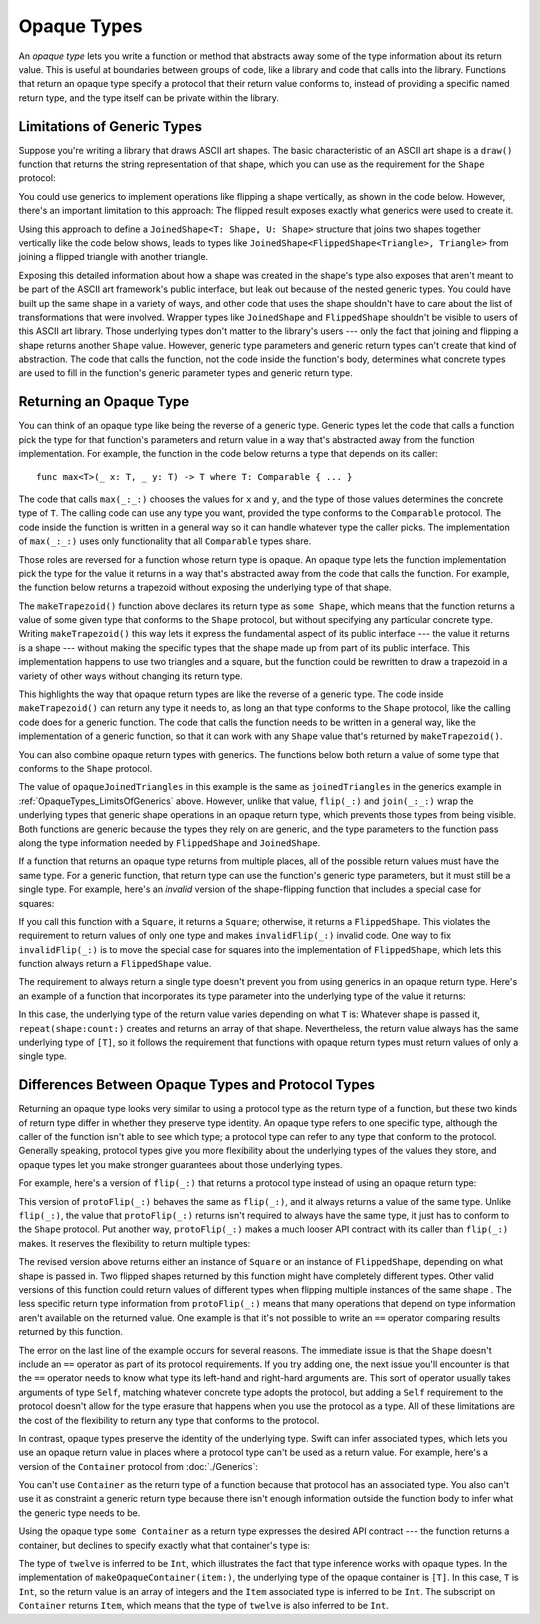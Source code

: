 Opaque Types
============

An *opaque type* lets you write a function or method
that abstracts away some of the type information about its return value.
This is useful at boundaries between groups of code,
like a library and code that calls into the library.
Functions that return an opaque type
specify a protocol that their return value conforms to,
instead of providing a specific named return type,
and the type itself can be private within the library.

.. _OpaqueTypes_LimitsOfGenerics:

Limitations of Generic Types
----------------------------

Suppose you're writing a library that draws ASCII art shapes.
The basic characteristic of an ASCII art shape
is a ``draw()`` function that returns the string representation of that shape,
which you can use as the requirement for the ``Shape`` protocol:

.. testcode:: opaque-result, opaque-result-existential-error
    :compile: true

    -> protocol Shape {
           func draw() -> String
       }
    ---
    -> struct Triangle: Shape {
          var size: Int
          func draw() -> String {
              var result = [String]()
              for length in 1...size {
                  result.append(String(repeating: "*", count: length))
              }
              return result.joined(separator: "\n")
          }
       }
    -> let smallTriangle = Triangle(size: 3)
    -> print(smallTriangle.draw())
    </ *
    </ **
    </ ***

You could use generics to implement operations like flipping a shape vertically,
as shown in the code below.
However, there's an important limitation to this approach:
The flipped result exposes exactly what generics were used to create it.

.. testcode:: opaque-result, opaque-result-existential-error
    :compile: true

    -> struct FlippedShape<T: Shape>: Shape {
           var shape: T
           func draw() -> String {
               let lines = shape.draw().split(separator: "\n")
               return lines.reversed().joined(separator: "\n")
           }
       }
    -> let flippedTriangle = FlippedShape(shape: smallTriangle)
    -> print(flippedTriangle.draw())
    </ ***
    </ **
    </ *

Using this approach to define a ``JoinedShape<T: Shape, U: Shape>`` structure
that joins two shapes together vertically like the code below shows,
leads to types like ``JoinedShape<FlippedShape<Triangle>, Triangle>``
from joining a flipped triangle with another triangle.

.. testcode:: opaque-result
    :compile: true

    -> struct JoinedShape<T: Shape, U: Shape>: Shape {
          var top: T
          var bottom: U
          func draw() -> String {
              return top.draw() + "\n" + bottom.draw()
          }
       }
    -> let joinedTriangles = JoinedShape(top: smallTriangle, bottom: flippedTriangle)
    -> print(joinedTriangles.draw())
    </ *
    </ **
    </ ***
    </ ***
    </ **
    </ *

Exposing this detailed information about how a shape was created
in the shape's type also exposes
that aren't meant to be part of the ASCII art framework's public interface,
but leak out because of the nested generic types.
You could have built up the same shape in a variety of ways,
and other code that uses the shape shouldn't have to care
about the list of transformations that were involved.
Wrapper types like ``JoinedShape`` and ``FlippedShape``
shouldn't be visible to users of this ASCII art library.
Those underlying types don't matter to the library's users ---
only the fact that joining and flipping a shape returns another ``Shape`` value.
However,
generic type parameters and generic return types
can't create that kind of abstraction.
The code that calls the function,
not the code inside the function's body,
determines what concrete types are used to fill in
the function's generic parameter types and generic return type.

.. _OpaqueTypes_Returning:

Returning an Opaque Type
------------------------

You can think of an opaque type like being the reverse of a generic type.
Generic types let the code that calls a function
pick the type for that function's parameters and return value
in a way that's abstracted away from the function implementation.
For example, the function in the code below
returns a type that depends on its caller:

::

    func max<T>(_ x: T, _ y: T) -> T where T: Comparable { ... }

.. From https://developer.apple.com/documentation/swift/1538951-max
   Not test code because it won't actually compile
   and there's nothing to meaningfully test.

The code that calls ``max(_:_:)`` chooses the values for ``x`` and ``y``,
and the type of those values determines the concrete type of ``T``.
The calling code can use any type you want,
provided the type conforms to the ``Comparable`` protocol.
The code inside the function is written in a general way
so it can handle whatever type the caller picks.
The implementation of ``max(_:_:)`` uses only functionality
that all ``Comparable`` types share.

Those roles are reversed for a function whose return type is opaque.
An opaque type lets the function implementation
pick the type for the value it returns
in a way that's abstracted away from the code that calls the function.
For example, the function below returns a trapezoid
without exposing the underlying type of that shape.

.. testcode:: opaque-result
    :compile: true

    -> struct Square: Shape {
           var size: Int
           func draw() -> String {
               let line = String(repeating: "*", count: size)
               let result = Array<String>(repeating: line, count: size)
               return result.joined(separator: "\n")
           }
       }
    ---
    -> func makeTrapezoid() -> some Shape {
           let top = Triangle(size: 2)
           let middle = Square(size: 2)
           let bottom = FlippedShape(shape: top)
           let trapezoid = JoinedShape(
               top: top,
               bottom: JoinedShape(top: middle, bottom: bottom)
           )
           return trapezoid
       }
    -> let trapezoid = makeTrapezoid()
    -> print(trapezoid.draw())
    </ *
    </ **
    </ **
    </ **
    </ **
    </ *

The ``makeTrapezoid()`` function above
declares its return type as ``some Shape``,
which means that the function
returns a value of some given type that conforms to the ``Shape`` protocol,
but without specifying any particular concrete type.
Writing ``makeTrapezoid()`` this way lets it express
the fundamental aspect of its public interface ---
the value it returns is a shape ---
without making the specific types that the shape made up from
part of its public interface.
This implementation happens to use two triangles and a square,
but the function could be rewritten to draw a trapezoid
in a variety of other ways
without changing its return type.

This highlights the way that opaque return types
are like the reverse of a generic type.
The code inside ``makeTrapezoid()`` can return any type it needs to,
as long an that type conforms to the ``Shape`` protocol,
like the calling code does for a generic function.
The code that calls the function needs to be written in a general way,
like the implementation of a generic function,
so that it can work with any ``Shape`` value
that's returned by ``makeTrapezoid()``.

You can also combine opaque return types with generics.
The functions below both return a value
of some type that conforms to the ``Shape`` protocol.

.. testcode:: opaque-result
    :compile: true

    -> func flip<T: Shape>(_ shape: T) -> some Shape {
           return FlippedShape(shape: shape)
       }
    -> func join<T: Shape, U: Shape>(_ top: T, _ bottom: U) -> some Shape {
           JoinedShape(top: top, bottom: bottom)
       }
    ---
    -> let opaqueJoinedTriangles = join(smallTriangle, flip(smallTriangle))
    -> print(opaqueJoinedTriangles.draw())
    </ *
    </ **
    </ ***
    </ ***
    </ **
    </ *

The value of ``opaqueJoinedTriangles`` in this example
is the same as ``joinedTriangles`` in the generics example
in :ref:`OpaqueTypes_LimitsOfGenerics` above.
However, unlike that value,
``flip(_:)`` and ``join(_:_:)`` wrap the underlying types
that generic shape operations
in an opaque return type,
which prevents those types from being visible.
Both functions are generic because the types they rely on are generic,
and the type parameters to the function
pass along the type information needed by ``FlippedShape`` and ``JoinedShape``.

If a function that returns an opaque type
returns from multiple places,
all of the possible return values must have the same type.
For a generic function,
that return type can use the function's generic type parameters,
but it must still be a single type.
For example,
here's an *invalid* version of the shape-flipping function
that includes a special case for squares:

.. testcode:: opaque-result-err
    :compile: true

    >> protocol Shape {
    >>     func draw() -> String
    >> }
    >> struct Square: Shape {
    >>     func draw() -> String { return "#" }  // stub implementation
    >> }
    >> struct FlippedShape<T: Shape>: Shape {
    >>     var shape: T
    >>     func draw() -> String { return "#" } // stub implementation
    >> }
    -> func invalidFlip<T: Shape>(_ shape: T) -> some Shape {
           if shape is Square {
               return shape // Error: return types don't match
           }
           return FlippedShape(shape: shape) // Error: return types don't match
       }
    !! /tmp/swifttest.swift:11:6: error: function declares an opaque return type, but the return statements in its body do not have matching underlying types
    !! func invalidFlip<T: Shape>(_ shape: T) -> some Shape {
    !! ^
    !! /tmp/swifttest.swift:13:16: note: return statement has underlying type 'T'
    !! return shape // Error: return types don't match
    !! ^
    !! /tmp/swifttest.swift:15:12: note: return statement has underlying type 'FlippedShape<T>'
    !! return FlippedShape(shape: shape) // Error: return types don't match
    !! ^

If you call this function with a ``Square``, it returns a ``Square``;
otherwise, it returns a ``FlippedShape``.
This violates the requirement to return values of only one type
and makes ``invalidFlip(_:)`` invalid code.
One way to fix ``invalidFlip(_:)`` is to move the special case for squares
into the implementation of ``FlippedShape``,
which lets this function always return a ``FlippedShape`` value.

The requirement to always return a single type
doesn't prevent you from using generics in an opaque return type.
Here's an example of a function that incorporates its type parameter
into the underlying type of the value it returns:

.. testcode:: opaque-result
   :compile: true

   -> func `repeat`<T: Shape>(shape: T, count: Int) -> some Collection {
          return Array<T>(repeating: shape, count: count)
      }

In this case,
the underlying type of the return value
varies depending on what ``T`` is:
Whatever shape is passed it,
``repeat(shape:count:)`` creates and returns an array of that shape.
Nevertheless,
the return value always has the same underlying type of ``[T]``,
so it follows the requirement that functions with opaque return types
must return values of only a single type.

.. _OpaqueTypes_LimitsOfExistentials:

Differences Between Opaque Types and Protocol Types
---------------------------------------------------

Returning an opaque type looks very similar
to using a protocol type as the return type of a function,
but these two kinds of return type differ in
whether they preserve type identity.
An opaque type refers to one specific type,
although the caller of the function isn't able to see which type;
a protocol type can refer to any type that conform to the protocol.
Generally speaking,
protocol types give you more flexibility
about the underlying types of the values they store,
and opaque types let you make stronger guarantees
about those underlying types.

For example,
here's a version of ``flip(_:)`` that returns a protocol type
instead of using an opaque return type:

.. testcode:: opaque-result, opaque-result-existential-error
    :compile: true

    -> func protoFlip<T: Shape>(_ shape: T) -> Shape {
          return FlippedShape(shape: shape)
       }

This version of ``protoFlip(_:)``
behaves the same as ``flip(_:)``,
and it always returns a value of the same type.
Unlike ``flip(_:)``,
the value that ``protoFlip(_:)`` returns isn't required
to always have the same type,
it just has to conform to the ``Shape`` protocol.
Put another way,
``protoFlip(_:)`` makes a much looser API contract with its caller
than ``flip(_:)`` makes.
It reserves the flexibility to return multiple types:

.. testcode:: opaque-result-existential-error

    -> func protoFlip<T: Shape>(_ shape: T) -> Shape {
          if shape is Square {
             return shape
          }

          return FlippedShape(shape: shape)
       }

The revised version above returns
either an instance of ``Square`` or an instance of ``FlippedShape``,
depending on what shape is passed in.
Two flipped shapes returned by this function
might have completely different types.
Other valid versions of this function could return values of different types
when flipping multiple instances of the same shape .
The less specific return type information from ``protoFlip(_:)`` means that
many operations that depend on type information
aren't available on the returned value.
One example is that it's not possible to write an ``==`` operator
comparing results returned by this function.

.. testcode:: opaque-result-existential-error
    :compile: true

    -> let protoFlippedTriangle = protoFlip(smallTriangle)
    -> let sameThing = protoFlip(smallTriangle)
    -> protoFlippedTriangle == sameThing  // Error

The error on the last line of the example occurs for several reasons.
The immediate issue is that the ``Shape`` doesn't include an ``==`` operator
as part of its protocol requirements.
If you try adding one, the next issue you'll encounter
is that the ``==`` operator needs to know what type
its left-hand and right-hard arguments are.
This sort of operator usually takes arguments of type ``Self``,
matching whatever concrete type adopts the protocol,
but adding a ``Self`` requirement to the protocol
doesn't allow for the type erasure that happens
when you use the protocol as a type.
All of these limitations are the cost
of the flexibility to return any type that conforms to the protocol.

In contrast,
opaque types preserve the identity of the underlying type.
Swift can infer associated types,
which lets you use an opaque return value
in places where a protocol type can't be used as a return value.
For example,
here's a version of the ``Container`` protocol from :doc:`./Generics`:

.. testcode:: opaque-result, opaque-result-existential-error
    :compile: true

    -> protocol Container {
           associatedtype Item
           var count: Int { get }
           subscript(i: Int) -> Item { get }
       }
    -> extension Array: Container { }

You can't use ``Container`` as the return type of a function
because that protocol has an associated type.
You also can't use it as constraint a generic return type
because there isn't enough information outside the function body
to infer what the generic type needs to be.

.. testcode:: opaque-result-existential-error
    :compile: true

    // Error: Protocol with associated types can't be used as a return type.
    func makeProtocolContainer<T>(item: T) -> Container {
        return [item]
    }

    // Error: Not enough information to infer C.
    func makeProtocolContainer<T, C: Container>(item: T) -> C {
        return [item]
    }

Using the opaque type ``some Container`` as a return type
expresses the desired API contract --- the function returns a container,
but declines to specify exactly what that container's type is:

.. testcode:: opaque-result
    :compile: true

    -> func makeOpaqueContainer<T>(item: T) -> some Container {
           return [item]
       }
    -> let opaqueContainer = makeOpaqueContainer(item: 12)
    -> let twelve = opaqueContainer[0]
    -> print(type(of: twelve))
    <- Int

The type of ``twelve`` is inferred to be ``Int``,
which illustrates the fact that type inference works with opaque types.
In the implementation of ``makeOpaqueContainer(item:)``,
the underlying type of the opaque container is ``[T]``.
In this case, ``T`` is ``Int``,
so the return value is an array of integers
and the ``Item`` associated type is inferred to be ``Int``.
The subscript on ``Container`` returns ``Item``,
which means that the type of ``twelve`` is also inferred to be ``Int``.

.. TODO: Expansion for the future

    You can combine the flexibility of returning a value of protocol type
    with the API-boundary enforcement of opaque types
    by using type erasure
    like the Swift standard library uses in the
    `AnySequence <//apple_ref/fake/AnySequence`_ type.

    protocol P { func f() -> Int }

    struct AnyP: P {
        var p: P
        func f() -> Int { return p.f() }
    }

    struct P1 {
        func f() -> Int { return 100 }
    }
    struct P2 {
        func f() -> Int { return 200 }
    }

    func opaque(x: Int) -> some P {
        let result: P
        if x > 100 {
            result = P1()
        }  else {
            result = P2()
        }
        return AnyP(p: result)
    }
